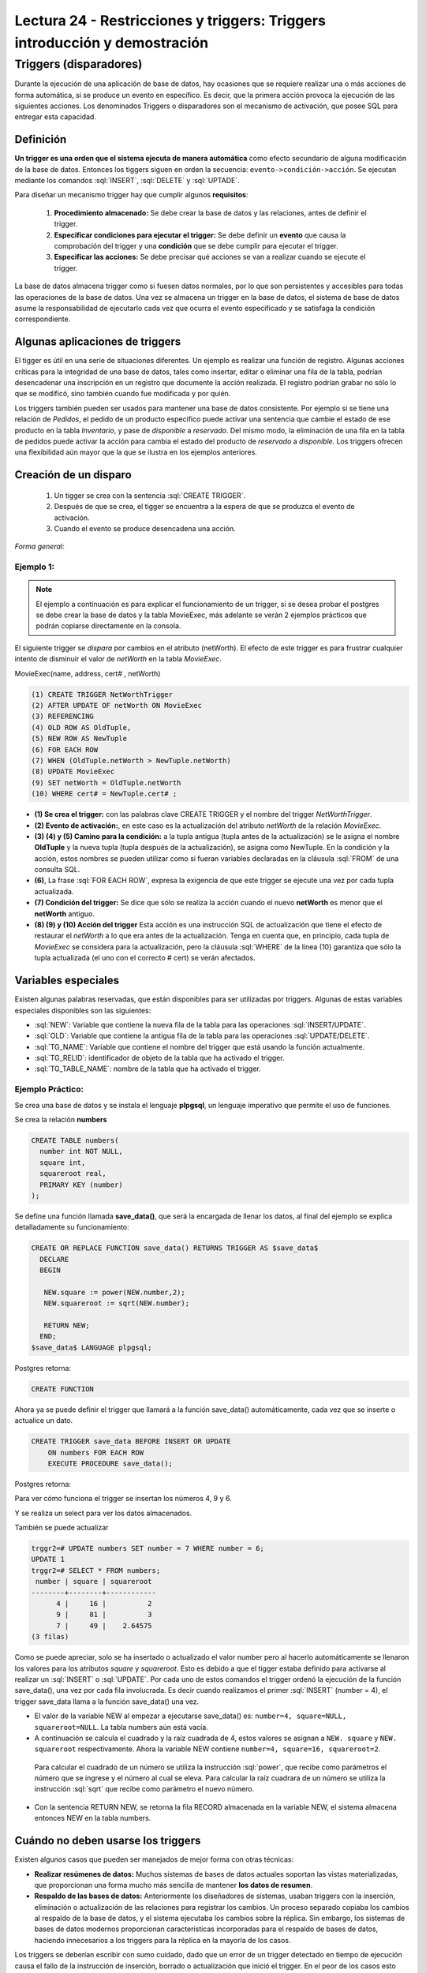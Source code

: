 Lectura 24 - Restricciones y triggers: Triggers introducción y demostración
-----------------------------------------------------------------------------

Triggers (disparadores)
~~~~~~~~~~~~~~~~~~~~~~~~

Durante la ejecución de una aplicación de base de datos, hay ocasiones que se requiere realizar una o más
acciones de forma automática, si se produce un evento en específico. Es decir, que la primera acción provoca
la ejecución de las siguientes acciones. Los denominados Triggers o disparadores son el mecanismo de activación, 
que posee SQL para entregar esta capacidad. 

Definición
=========== 

**Un trigger es una orden que el sistema ejecuta de manera automática** como efecto secundario de alguna
modificación de la base de datos. Entonces los tiggers siguen en orden la secuencia: ``evento->condición->acción``. 
Se ejecutan mediante los comandos :sql:`INSERT`, :sql:`DELETE` y :sql:`UPTADE`. 

Para diseñar un mecanismo trigger hay que cumplir algunos **requisitos**:

 1. **Procedimiento almacenado:** Se debe crear la base de datos y las relaciones, antes de definir el trigger.

 2. **Especificar condiciones para ejecutar el trigger:** Se debe definir un **evento** que causa la comprobación
    del trigger y una **condición** que se debe cumplir para ejecutar el trigger.

 3. **Especificar las acciones:** Se debe precisar qué acciones se van a realizar cuando se ejecute el trigger.

La base de datos almacena trigger como si fuesen datos normales, por lo que son persistentes y accesibles para 
todas las operaciones de la base de datos. Una vez se almacena un trigger en la base de datos, el sistema de 
base de datos asume la responsabilidad de ejecutarlo cada vez que ocurra el evento especificado y se satisfaga
la condición correspondiente.

Algunas aplicaciones de triggers
===============================  

El tigger es útil en una serie de situaciones diferentes. Un ejemplo es realizar una función de registro. 
Algunas acciones críticas para la integridad de una base de datos, tales como insertar, editar o eliminar 
una fila de la tabla, podrían desencadenar una inscripción en un registro que documente la acción realizada. 
El registro podrían grabar no sólo lo que se modificó, sino también cuando fue modificada y por quién.

Los triggers también pueden ser usados para mantener una base de datos consistente. Por ejemplo si se tiene 
una relación de *Pedidos*, el pedido de un producto especifico puede activar una sentencia que cambie el 
estado de ese producto en la tabla *Inventario*, y pase de *disponible* a *reservado*. Del mismo modo, la 
eliminación de una fila en la tabla de pedidos puede activar la acción para cambia el estado del producto 
de *reservado* a *disponible*. Los triggers ofrecen una flexibilidad aún mayor que la que se ilustra en 
los ejemplos anteriores. 

Creación de un disparo
=======================

 1. Un tigger se crea con la sentencia :sql:`CREATE TRIGGER`. 
 2. Después de que se crea, el tigger se encuentra a la espera de que se produzca el evento de activación. 
 3. Cuando el evento se produce desencadena una acción.  

*Forma general:*

.. code-block:: sql
	(1)CREATE trigger nombreTrigger 
	(2)BEFORE|AFTER|INSTEAD OF AlgúnEvento
	     ON nombreTabla
	(3)WHEN (condición)
	(3)Action

Ejemplo 1:
^^^^^^^^^^
.. note::

	El ejemplo a continuación es para explicar el funcionamiento de un trigger, si se desea probar 
	el postgres se debe crear la base de datos y la tabla MovieExec, más adelante se verán 2 ejemplos
	prácticos que podrán copiarse directamente en la consola.

El siguiente trigger se *dispara* por cambios en el atributo (netWorth). El efecto de este trigger es 
para frustrar cualquier intento de disminuir el valor de *netWorth* en la tabla *MovieExec*.

MovieExec(name, address, cert# , netWorth)

.. code-block:: sql

	(1) CREATE TRIGGER NetWorthTrigger
	(2) AFTER UPDATE OF netWorth ON MovieExec
	(3) REFERENCING
	(4) OLD ROW AS OldTuple,
	(5) NEW ROW AS NewTuple
	(6) FOR EACH ROW
	(7) WHEN (OldTuple.netWorth > NewTuple.netWorth)
	(8) UPDATE MovieExec
	(9) SET netWorth = OldTuple.netWorth
	(10) WHERE cert# = NewTuple.cert# ;

* **(1) Se crea el trigger:** con las palabras clave CREATE TRIGGER y el nombre del trigger *NetWorthTrigger*.

* **(2) Evento de activación:**, en este caso es la actualización del atributo *netWorth* de la relación *MovieExec*. 

* **(3) (4) y (5) Camino para la condición:** a la tupla antigua (tupla antes de la actualización) se le asigna 
  el nombre **OldTuple** y la nueva tupla (tupla después de la actualización), se asigna como NewTuple. En la 
  condición y la acción, estos nombres se pueden utilizar como si fueran variables declaradas en la cláusula 
  :sql:`FROM` de una consulta SQL.

* **(6)**, La frase :sql:`FOR EACH ROW`, expresa la exigencia de que este trigger se ejecute una vez por cada tupla actualizada. 

* **(7) Condición del trigger:** Se dice que sólo se realiza la acción cuando el nuevo **netWorth** es menor 
  que el **netWorth** antiguo. 

* **(8) (9) y (10) Acción del trigger** Esta acción es una instrucción SQL de actualización que tiene el 
  efecto de restaurar el *netWorth* a lo que era antes de la actualización. Tenga en cuenta que, en principio, 
  cada tupla de *MovieExec* se considera para la actualización, pero la cláusula :sql:`WHERE` de la línea (10) 
  garantiza que sólo la tupla actualizada (el uno con el correcto # cert) se verán afectados.

Variables especiales 
=====================

Existen algunas palabras reservadas, que están disponibles para ser utilizadas por triggers. 
Algunas de estas variables especiales disponibles son las siguientes:

* :sql:`NEW`: Variable que contiene la nueva fila de la tabla para las operaciones :sql:`INSERT/UPDATE`.

* :sql:`OLD`: Variable que contiene la antigua fila de la tabla para las operaciones :sql:`UPDATE/DELETE`.

* :sql:`TG_NAME`: Variable que contiene el nombre del trigger que está usando la función actualmente.

* :sql:`TG_RELID`: identificador de objeto de la tabla que ha activado el trigger.

* :sql:`TG_TABLE_NAME`: nombre de la tabla que ha activado el trigger.

Ejemplo Práctico:
^^^^^^^^^^^^^^^^^

Se crea una base de datos y se instala el lenguaje **plpgsql**, un lenguaje imperativo que 
permite el uso de funciones.

.. code-block:: sql
	postgres=# create database trggr2;
	CREATE DATABASE
	postgres=# \c trggr2
	psql (8.4.11)
	Ahora está conectado a la base de datos «trggr2».
	trggr2=# CREATE PROCEDURAL LANGUAGE plpgsql;
	CREATE LANGUAGE

Se crea la relación **numbers**

.. code-block:: sql

	CREATE TABLE numbers(
	  number int NOT NULL,
	  square int,
	  squareroot real,
	  PRIMARY KEY (number)
	);

Se define una función llamada **save_data()**, que será la encargada de llenar los datos, 
al final del ejemplo se explica detalladamente su funcionamiento:

.. code-block:: sql

	CREATE OR REPLACE FUNCTION save_data() RETURNS TRIGGER AS $save_data$
	  DECLARE
	  BEGIN
	   
	   NEW.square := power(NEW.number,2);
	   NEW.squareroot := sqrt(NEW.number);

	   RETURN NEW;
	  END;
	$save_data$ LANGUAGE plpgsql;

Postgres retorna:

.. code-block:: sql

	CREATE FUNCTION

Ahora ya se puede definir el trigger que llamará a la función save_data() automáticamente, 
cada vez que se inserte o actualice un dato.

.. code-block:: sql

	CREATE TRIGGER save_data BEFORE INSERT OR UPDATE 
	    ON numbers FOR EACH ROW 
	    EXECUTE PROCEDURE save_data();

Postgres retorna:

.. code-block:: sql
	CREATE TRIGGER

Para ver cómo funciona el trigger se insertan los números 4, 9 y 6.

.. code-block:: sql
	trggr2=# INSERT INTO numbers (number) VALUES (4),(9),(6);
	INSERT 0 3

Y se realiza un select para ver los datos almacenados.

.. code-block:: sql
	trggr2=#  SELECT * FROM numbers;

	 number | square | squareroot 
	--------+--------+------------
	      4 |     16 |          2
	      9 |     81 |          3
	      6 |     36 |    2.44949
	(3 filas)

También se puede actualizar 

.. code-block:: sql

	trggr2=# UPDATE numbers SET number = 7 WHERE number = 6;
	UPDATE 1
	trggr2=# SELECT * FROM numbers;
	 number | square | squareroot 
	--------+--------+------------
	      4 |     16 |          2
	      9 |     81 |          3
	      7 |     49 |    2.64575
	(3 filas)

Como se puede apreciar, solo se ha insertado o actualizado el valor number pero al hacerlo automáticamente 
se llenaron los valores para los atributos *square* y *squareroot*. Esto es debido a que el tigger estaba 
definido para activarse al realizar un :sql:`INSERT` o :sql:`UPDATE`. Por cada uno de estos comandos el trigger 
ordenó la ejecución de la función save_data(), una vez por cada fila involucrada. Es decir cuando realizamos el 
primer :sql:`INSERT` (number = 4), el trigger save_data llama a la función save_data() una vez. 

* El valor de la variable NEW al empezar a ejecutarse save_data() es: ``number=4, square=NULL, squareroot=NULL``. 
  La tabla numbers aún está vacía. 

* A continuación se calcula el cuadrado y la raíz cuadrada de 4, estos valores se asignan a ``NEW. square`` 
  y ``NEW. squareroot`` respectivamente. Ahora la variable NEW contiene ``number=4, square=16, squareroot=2``. 

 Para calcular el cuadrado de un número se utiliza la instrucción :sql:`power`, que recibe como parámetros el 
 número que se ingrese y el número al cual se eleva. Para calcular la raíz cuadrara de un número se utiliza 
 la instrucción :sql:`sqrt` que recibe como parámetro el nuevo número.

* Con la sentencia RETURN NEW, se retorna la fila RECORD almacenada en la variable NEW, el sistema almacena 
  entonces NEW en la tabla numbers.

Cuándo no deben usarse los triggers
=====================================
Existen algunos casos que pueden ser manejados de mejor forma con otras técnicas:

* **Realizar resúmenes de datos:** Muchos sistemas de bases de datos actuales soportan las vistas 
  materializadas, que proporcionan una forma mucho más sencilla de mantener **los datos de resumen**. 

* **Respaldo de las bases de datos:** Anteriormente los diseñadores de sistemas,  usaban triggers con 
  la inserción, eliminación o actualización de las relaciones para registrar los cambios. Un proceso 
  separado copiaba los cambios al respaldo de la base de datos, y el sistema ejecutaba los cambios 
  sobre la réplica. Sin embargo, los sistemas de bases de datos modernos proporcionan características 
  incorporadas para el respaldo de bases de datos, haciendo innecesarios a los triggers para la réplica 
  en la mayoría de los casos. 

Los triggers se deberían escribir con sumo cuidado, dado que un error de un trigger detectado en tiempo de ejecución causa el fallo de la instrucción de inserción, borrado o actualización que inició el trigger. En el peor de los casos esto podría dar lugar a una cadena infinita de triggers. Generalmente, los sistemas de bases de datos limitan la longitud de las cadenas de triggers.

